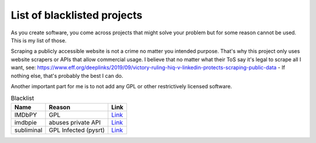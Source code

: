 ================================
List of blacklisted projects
================================

As you create software, you come across projects that might solve your problem but for some reason cannot be used.
This is my list of those.

Scraping a publicly accessible website is not a crime no matter you intended purpose.
That's why this project only uses website scrapers or APIs that allow commercial usage.
I believe that no matter what their ToS say it's legal to scrape all I want,
see: https://www.eff.org/deeplinks/2019/09/victory-ruling-hiq-v-linkedin-protects-scraping-public-data - If nothing else, that's probably the best I can do.

Another important part for me is to not add any GPL or other restrictively licensed software.

.. list-table:: Blacklist
   :header-rows: 1

   * - Name
     - Reason
     - Link
   * - IMDbPY
     - GPL
     - `Link <https://github.com/alberanid/imdbpy>`__
   * - imdbpie
     - abuses private API
     - `Link <https://code.richard.do/richardARPANET/imdb-pie>`__
   * - subliminal
     - GPL Infected (pysrt)
     - `Link <https://github.com/Diaoul/subliminal>`__
